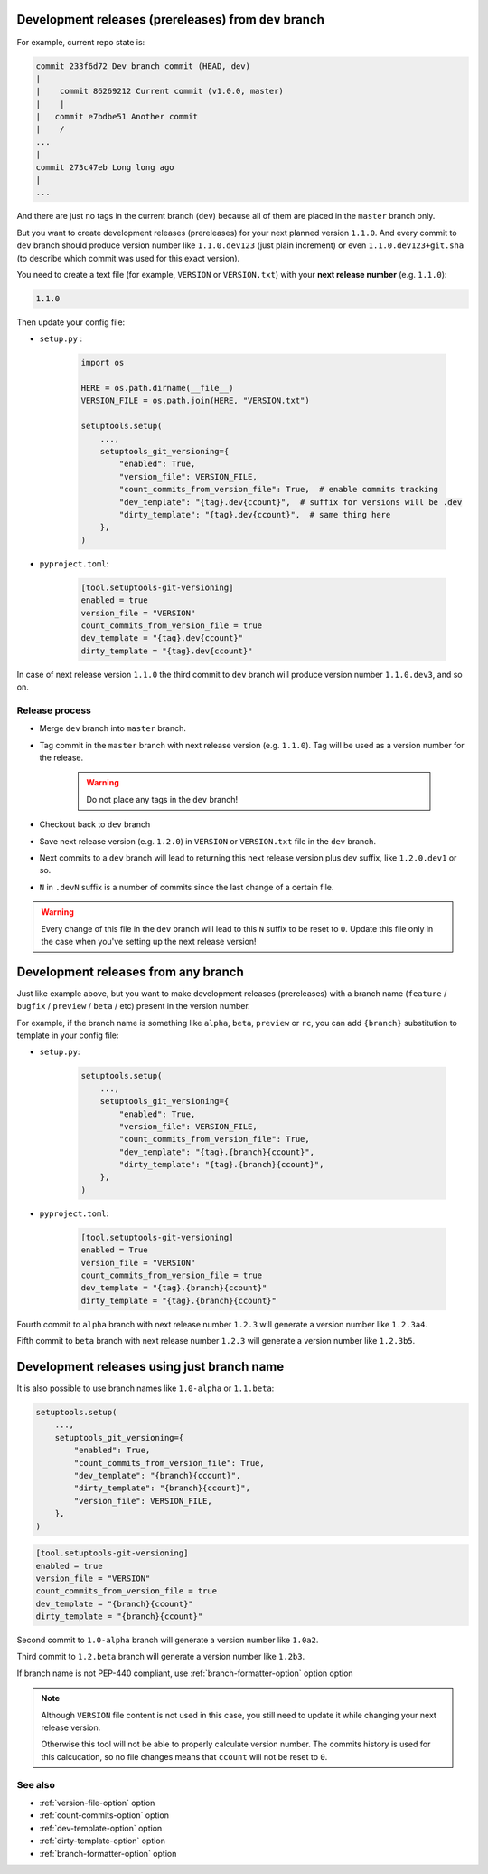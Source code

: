 .. _dev-release-file:

Development releases (prereleases) from ``dev`` branch
^^^^^^^^^^^^^^^^^^^^^^^^^^^^^^^^^^^^^^^^^^^^^^^^^^^^^^

For example, current repo state is:

.. code:: bash

    commit 233f6d72 Dev branch commit (HEAD, dev)
    |
    |    commit 86269212 Current commit (v1.0.0, master)
    |    |
    |   commit e7bdbe51 Another commit
    |    /
    ...
    |
    commit 273c47eb Long long ago
    |
    ...

And there are just no tags in the current branch (``dev``) because all
of them are placed in the ``master`` branch only.

But you want to create development releases (prereleases) for your next planned version ``1.1.0``.
And every commit to ``dev`` branch should produce version number like ``1.1.0.dev123`` (just plain increment)
or even ``1.1.0.dev123+git.sha`` (to describe which commit was used for this exact version).

You need to create a text file (for example, ``VERSION`` or ``VERSION.txt``)
with your **next release number** (e.g. ``1.1.0``):

.. code:: txt

    1.1.0

Then update your config file:

- ``setup.py`` :

    .. code:: python

        import os

        HERE = os.path.dirname(__file__)
        VERSION_FILE = os.path.join(HERE, "VERSION.txt")

        setuptools.setup(
            ...,
            setuptools_git_versioning={
                "enabled": True,
                "version_file": VERSION_FILE,
                "count_commits_from_version_file": True,  # enable commits tracking
                "dev_template": "{tag}.dev{ccount}",  # suffix for versions will be .dev
                "dirty_template": "{tag}.dev{ccount}",  # same thing here
            },
        )

- ``pyproject.toml``:

    .. code:: toml

        [tool.setuptools-git-versioning]
        enabled = true
        version_file = "VERSION"
        count_commits_from_version_file = true
        dev_template = "{tag}.dev{ccount}"
        dirty_template = "{tag}.dev{ccount}"

In case of next release version ``1.1.0`` the third commit to ``dev`` branch will produce
version number ``1.1.0.dev3``, and so on.

Release process
""""""""""""""""

-  Merge ``dev`` branch into ``master`` branch.
-  Tag commit in the ``master`` branch with next release version (e.g. ``1.1.0``). Tag will be used as a version number for the release.

    .. warning::

        Do not place any tags in the ``dev`` branch!

-  Checkout back to ``dev`` branch
-  Save next release version (e.g. ``1.2.0``) in ``VERSION`` or ``VERSION.txt`` file in the ``dev`` branch.

-  Next commits to a ``dev`` branch will lead to returning this next release version plus dev suffix, like ``1.2.0.dev1`` or so.
-  ``N`` in ``.devN`` suffix is a number of commits since the last change of a certain file.

.. warning::

    Every change of this file in the ``dev`` branch will lead to this ``N`` suffix to be reset to ``0``. Update this file only in the case when you've setting up the next release version!

.. _dev-release-any-branch:

Development releases from any branch
^^^^^^^^^^^^^^^^^^^^^^^^^^^^^^^^^^^^

Just like example above, but you want to make development releases
(prereleases) with a branch name  (``feature`` / ``bugfix`` / ``preview`` / ``beta`` / etc)
present in the version number.

For example, if the branch name is something like ``alpha``, ``beta``,
``preview`` or ``rc``, you can add ``{branch}`` substitution to template in your config file:

- ``setup.py``:

    .. code:: python

        setuptools.setup(
            ...,
            setuptools_git_versioning={
                "enabled": True,
                "version_file": VERSION_FILE,
                "count_commits_from_version_file": True,
                "dev_template": "{tag}.{branch}{ccount}",
                "dirty_template": "{tag}.{branch}{ccount}",
            },
        )

- ``pyproject.toml``:

    .. code:: toml

        [tool.setuptools-git-versioning]
        enabled = True
        version_file = "VERSION"
        count_commits_from_version_file = true
        dev_template = "{tag}.{branch}{ccount}"
        dirty_template = "{tag}.{branch}{ccount}"

Fourth commit to ``alpha`` branch with next release number ``1.2.3``
will generate a version number like ``1.2.3a4``.

Fifth commit to ``beta`` branch with next release number ``1.2.3``
will generate a version number like ``1.2.3b5``.

.. _dev-release-ignore-file:

Development releases using just branch name
^^^^^^^^^^^^^^^^^^^^^^^^^^^^^^^^^^^^^^^^^^^

It is also possible to use branch names like ``1.0-alpha`` or ``1.1.beta``:

.. code:: python

    setuptools.setup(
        ...,
        setuptools_git_versioning={
            "enabled": True,
            "count_commits_from_version_file": True,
            "dev_template": "{branch}{ccount}",
            "dirty_template": "{branch}{ccount}",
            "version_file": VERSION_FILE,
        },
    )

.. code:: toml

    [tool.setuptools-git-versioning]
    enabled = true
    version_file = "VERSION"
    count_commits_from_version_file = true
    dev_template = "{branch}{ccount}"
    dirty_template = "{branch}{ccount}"

Second commit to ``1.0-alpha`` branch
will generate a version number like ``1.0a2``.

Third commit to ``1.2.beta`` branch
will generate a version number like ``1.2b3``.

If branch name is not PEP-440 compliant, use :ref:`branch-formatter-option` option option

.. note::

    Although ``VERSION`` file content is not used in this case, you still need to update it
    while changing your next release version.

    Otherwise this tool will not be able to properly calculate version number.
    The commits history is used for this calcucation,
    so no file changes means that ``ccount`` will not be reset to ``0``.

See also
""""""""
- :ref:`version-file-option` option
- :ref:`count-commits-option` option
- :ref:`dev-template-option` option
- :ref:`dirty-template-option` option
- :ref:`branch-formatter-option` option
